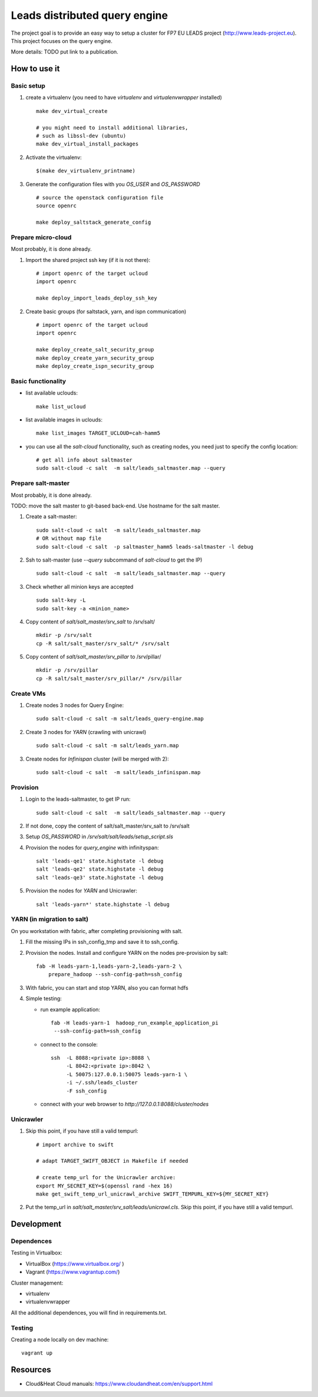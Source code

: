 ================================
Leads distributed query engine
================================

The project goal is to provide an easy way to setup a cluster for FP7 EU LEADS project (http://www.leads-project.eu). 
This project focuses on the query engine. 

More details: TODO put link to a publication.


How to use it 
===============

Basic setup
----------------

1. create a virtualenv (you need to have *virtualenv* and *virtualenvwrapper* installed)

   ::

     make dev_virtual_create

     # you might need to install additional libraries,
     # such as libssl-dev (ubuntu)
     make dev_virtual_install_packages

2. Activate the virtualenv:
   
   ::

     $(make dev_virtualenv_printname)

3. Generate the configuration files with you *OS_USER* and *OS_PASSWORD*
   
   ::

     # source the openstack configuration file
     source openrc

     make deploy_saltstack_generate_config

Prepare micro-cloud
-----------------------

Most probably, it is done already.

1. Import the shared project ssh key (if it is not there):

   ::

     # import openrc of the target ucloud
     import openrc

     make deploy_import_leads_deploy_ssh_key

2. Create basic groups (for saltstack, yarn, and ispn communication)

   ::

     # import openrc of the target ucloud
     import openrc
     
     make deploy_create_salt_security_group
     make deploy_create_yarn_security_group
     make deploy_create_ispn_security_group   


Basic functionality
------------------------------


- list available uclouds:

  :: 

    make list_ucloud

- list available images in uclouds:
  
  ::

    make list_images TARGET_UCLOUD=cah-hamm5

- you can use all the *salt-cloud* functionality, such as creating nodes, you need just to specify the config location:
  
  ::

    # get all info about saltmaster
    sudo salt-cloud -c salt  -m salt/leads_saltmaster.map --query

Prepare salt-master
---------------------

Most probably, it is done already.

TODO: move the salt master to git-based back-end. Use hostname for the salt master.

1. Create a salt-master:

   ::
    
     sudo salt-cloud -c salt  -m salt/leads_saltmaster.map
     # OR without map file
     sudo salt-cloud -c salt  -p saltmaster_hamm5 leads-saltmaster -l debug
     
2. Ssh to salt-master (use *--query* subcommand of *salt-cloud* to get the IP)
   
   ::

     sudo salt-cloud -c salt  -m salt/leads_saltmaster.map --query

3. Check whether all minion keys are accepted
   
   ::

     sudo salt-key -L
     sudo salt-key -a <minion_name>

4. Copy content of *salt/salt_master/srv_salt* to /srv/salt/
  
   ::

     mkdir -p /srv/salt
     cp -R salt/salt_master/srv_salt/* /srv/salt

5. Copy content of *salt/salt_master/srv_pillar* to /srv/pillar/

   ::

     mkdir -p /srv/pillar
     cp -R salt/salt_master/srv_pillar/* /srv/pillar

Create VMs
------------------------

1. Create nodes 3 nodes for Query Engine:
 
   ::

     sudo salt-cloud -c salt -m salt/leads_query-engine.map
 
2. Create 3 nodes for *YARN* (crawling with unicrawl)

   ::

     sudo salt-cloud -c salt -m salt/leads_yarn.map   

3. Create nodes for *Infinispan* cluster (will be merged with 2):
   
   ::

     sudo salt-cloud -c salt  -m salt/leads_infinispan.map

Provision
--------------

1. Login to the leads-saltmaster, to get IP run:

   ::

     sudo salt-cloud -c salt  -m salt/leads_saltmaster.map --query


2. If not done, copy the content of salt/salt_master/srv_salt to /srv/salt

3. Setup *OS_PASSWORD* in */srv/salt/salt/leads/setup_script.sls*
  
4. Provision the nodes for *query_engine* with infinityspan:
   
   ::

     salt 'leads-qe1' state.highstate -l debug
     salt 'leads-qe2' state.highstate -l debug
     salt 'leads-qe3' state.highstate -l debug

5. Provision the nodes for *YARN* and Unicrawler:
   
   :: 

     salt 'leads-yarn*' state.highstate -l debug

YARN (in migration to salt)
-------------------------------

On you workstation with fabric, after completing provisioning with salt.

1. Fill the missing IPs in ssh_config_tmp and save it to ssh_config.

2. Provision the nodes. Install and configure YARN on the nodes pre-provision by salt:

   ::

     fab -H leads-yarn-1,leads-yarn-2,leads-yarn-2 \
         prepare_hadoop --ssh-config-path=ssh_config

3. With fabric, you can start and stop YARN, also you can format hdfs
  
4. Simple testing:
    
   - run example application:
  
     ::
    
       fab -H leads-yarn-1  hadoop_run_example_application_pi
        --ssh-config-path=ssh_config

   - connect to the console:
    
     ::

       ssh  -L 8088:<private ip>:8088 \
            -L 8042:<private ip>:8042 \
            -L 50075:127.0.0.1:50075 leads-yarn-1 \
            -i ~/.ssh/leads_cluster
            -F ssh_config

   -  connect with your web browser to *http://127.0.0.1:8088/cluster/nodes*


Unicrawler
--------------

1. Skip this point, if you have still a valid tempurl:

   ::

    # import archive to swift

    # adapt TARGET_SWIFT_OBJECT in Makefile if needed

    # create temp_url for the Unicrawler archive:
    export MY_SECRET_KEY=$(openssl rand -hex 16)
    make get_swift_temp_url_unicrawl_archive SWIFT_TEMPURL_KEY=${MY_SECRET_KEY}

2. Put the temp_url in *salt/salt_master/srv_salt/leads/unicrawl.cls*. Skip this point, if you have still a valid tempurl.


Development
================

Dependences
---------------

Testing in Virtualbox:

- VirtualBox (https://www.virtualbox.org/ )
- Vagrant (https://www.vagrantup.com/) 

Cluster management:

- virtualenv 
- virtualenvwrapper 
 
All the additional dependences, you will find in requirements.txt.

Testing
------------

Creating a node locally on dev machine:

::

  vagrant up

Resources
=================

- Cloud&Heat Cloud manuals: https://www.cloudandheat.com/en/support.html
